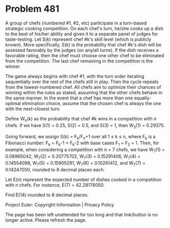 *   Problem 481

   A group of chefs (numbered #1, #2, etc) participate in a turn-based
   strategic cooking competition. On each chef's turn, he/she cooks up a dish
   to the best of his/her ability and gives it to a separate panel of judges
   for taste-testing. Let S(k) represent chef #k's skill level (which is
   publicly known). More specifically, S(k) is the probability that chef #k's
   dish will be assessed favorably by the judges (on any/all turns). If the
   dish receives a favorable rating, then the chef must choose one other chef
   to be eliminated from the competition. The last chef remaining in the
   competition is the winner.

   The game always begins with chef #1, with the turn order iterating
   sequentially over the rest of the chefs still in play. Then the cycle
   repeats from the lowest-numbered chef. All chefs aim to optimize their
   chances of winning within the rules as stated, assuming that the other
   chefs behave in the same manner. In the event that a chef has more than
   one equally-optimal elimination choice, assume that the chosen chef is
   always the one with the next-closest turn.

   Define W_n(k) as the probability that chef #k wins in a competition with n
   chefs. If we have S(1) = 0.25, S(2) = 0.5, and S(3) = 1, then W_3(1) =
   0.29375.

   Going forward, we assign S(k) = F_k/F_n+1 over all 1 ≤ k ≤ n, where F_k is
   a Fibonacci number: F_k = F_k-1 + F_k-2 with base cases F_1 = F_2 = 1.
   Then, for example, when considering a competition with n = 7 chefs, we
   have W_7(1) = 0.08965042, W_7(2) = 0.20775702, W_7(3) = 0.15291406, W_7(4)
   = 0.14554098, W_7(5) = 0.15905291, W_7(6) = 0.10261412, and W_7(7) =
   0.14247050, rounded to 8 decimal places each.

   Let E(n) represent the expected number of dishes cooked in a competition
   with n chefs. For instance, E(7) = 42.28176050.

   Find E(14) rounded to 8 decimal places.

   Project Euler: Copyright Information | Privacy Policy

   The page has been left unattended for too long and that link/button is no
   longer active. Please refresh the page.
